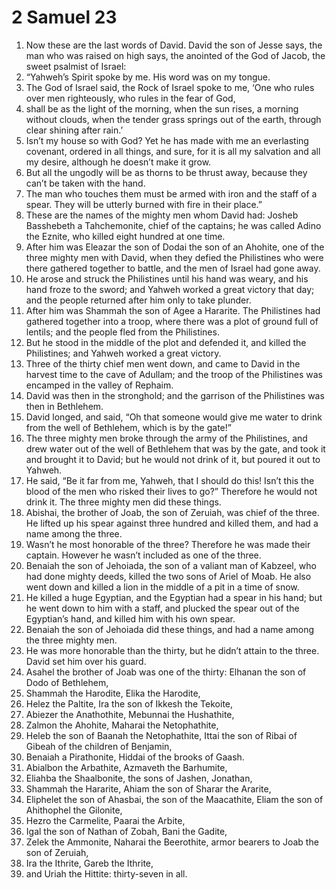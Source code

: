 ﻿
* 2 Samuel 23
1. Now these are the last words of David. David the son of Jesse says, the man who was raised on high says, the anointed of the God of Jacob, the sweet psalmist of Israel: 
2. “Yahweh’s Spirit spoke by me. His word was on my tongue. 
3. The God of Israel said, the Rock of Israel spoke to me, ‘One who rules over men righteously, who rules in the fear of God, 
4. shall be as the light of the morning, when the sun rises, a morning without clouds, when the tender grass springs out of the earth, through clear shining after rain.’ 
5. Isn’t my house so with God? Yet he has made with me an everlasting covenant, ordered in all things, and sure, for it is all my salvation and all my desire, although he doesn’t make it grow. 
6. But all the ungodly will be as thorns to be thrust away, because they can’t be taken with the hand. 
7. The man who touches them must be armed with iron and the staff of a spear. They will be utterly burned with fire in their place.” 
8. These are the names of the mighty men whom David had: Josheb Basshebeth a Tahchemonite, chief of the captains; he was called Adino the Eznite, who killed eight hundred at one time. 
9. After him was Eleazar the son of Dodai the son of an Ahohite, one of the three mighty men with David, when they defied the Philistines who were there gathered together to battle, and the men of Israel had gone away. 
10. He arose and struck the Philistines until his hand was weary, and his hand froze to the sword; and Yahweh worked a great victory that day; and the people returned after him only to take plunder. 
11. After him was Shammah the son of Agee a Hararite. The Philistines had gathered together into a troop, where there was a plot of ground full of lentils; and the people fled from the Philistines. 
12. But he stood in the middle of the plot and defended it, and killed the Philistines; and Yahweh worked a great victory. 
13. Three of the thirty chief men went down, and came to David in the harvest time to the cave of Adullam; and the troop of the Philistines was encamped in the valley of Rephaim. 
14. David was then in the stronghold; and the garrison of the Philistines was then in Bethlehem. 
15. David longed, and said, “Oh that someone would give me water to drink from the well of Bethlehem, which is by the gate!” 
16. The three mighty men broke through the army of the Philistines, and drew water out of the well of Bethlehem that was by the gate, and took it and brought it to David; but he would not drink of it, but poured it out to Yahweh. 
17. He said, “Be it far from me, Yahweh, that I should do this! Isn’t this the blood of the men who risked their lives to go?” Therefore he would not drink it. The three mighty men did these things. 
18. Abishai, the brother of Joab, the son of Zeruiah, was chief of the three. He lifted up his spear against three hundred and killed them, and had a name among the three. 
19. Wasn’t he most honorable of the three? Therefore he was made their captain. However he wasn’t included as one of the three. 
20. Benaiah the son of Jehoiada, the son of a valiant man of Kabzeel, who had done mighty deeds, killed the two sons of Ariel of Moab. He also went down and killed a lion in the middle of a pit in a time of snow. 
21. He killed a huge Egyptian, and the Egyptian had a spear in his hand; but he went down to him with a staff, and plucked the spear out of the Egyptian’s hand, and killed him with his own spear. 
22. Benaiah the son of Jehoiada did these things, and had a name among the three mighty men. 
23. He was more honorable than the thirty, but he didn’t attain to the three. David set him over his guard. 
24. Asahel the brother of Joab was one of the thirty: Elhanan the son of Dodo of Bethlehem, 
25. Shammah the Harodite, Elika the Harodite, 
26. Helez the Paltite, Ira the son of Ikkesh the Tekoite, 
27. Abiezer the Anathothite, Mebunnai the Hushathite, 
28. Zalmon the Ahohite, Maharai the Netophathite, 
29. Heleb the son of Baanah the Netophathite, Ittai the son of Ribai of Gibeah of the children of Benjamin, 
30. Benaiah a Pirathonite, Hiddai of the brooks of Gaash. 
31. Abialbon the Arbathite, Azmaveth the Barhumite, 
32. Eliahba the Shaalbonite, the sons of Jashen, Jonathan, 
33. Shammah the Hararite, Ahiam the son of Sharar the Ararite, 
34. Eliphelet the son of Ahasbai, the son of the Maacathite, Eliam the son of Ahithophel the Gilonite, 
35. Hezro the Carmelite, Paarai the Arbite, 
36. Igal the son of Nathan of Zobah, Bani the Gadite, 
37. Zelek the Ammonite, Naharai the Beerothite, armor bearers to Joab the son of Zeruiah, 
38. Ira the Ithrite, Gareb the Ithrite, 
39. and Uriah the Hittite: thirty-seven in all. 
